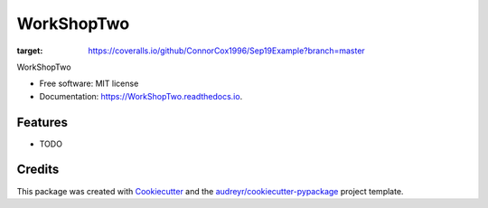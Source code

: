 ===========
WorkShopTwo
===========


.. image:: https://img.shields.io/pypi/v/WorkShopTwo.svg
        :target: https://pypi.python.org/pypi/WorkShopTwo

.. image:: https://img.shields.io/travis/ConnorCox1996/WorkShopTwo.svg
        :target: https://travis-ci.org/ConnorCox1996/WorkShopTwo

.. image:: https://readthedocs.org/projects/WorkShopTwo/badge/?version=latest
        :target: https://WorkShopTwo.readthedocs.io/en/latest/?badge=latest
        :alt: Documentation Status
.. image:: https://coveralls.io/repos/github/ConnorCox1996/Sep19Example/badge.svg?branch=master
:target: https://coveralls.io/github/ConnorCox1996/Sep19Example?branch=master




WorkShopTwo


* Free software: MIT license
* Documentation: https://WorkShopTwo.readthedocs.io.


Features
--------

* TODO

Credits
-------

This package was created with Cookiecutter_ and the `audreyr/cookiecutter-pypackage`_ project template.

.. _Cookiecutter: https://github.com/audreyr/cookiecutter
.. _`audreyr/cookiecutter-pypackage`: https://github.com/audreyr/cookiecutter-pypackage

